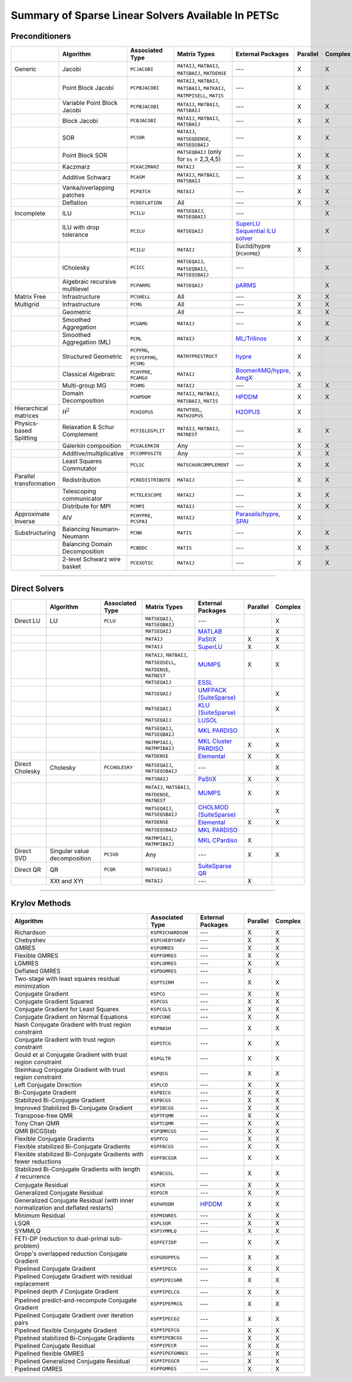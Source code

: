 .. _doc_linsolve:

===================================================
Summary of Sparse Linear Solvers Available In PETSc
===================================================

Preconditioners
===============

.. list-table::
   :widths: auto
   :align: center
   :header-rows: 1

   * -
     - Algorithm
     - Associated Type
     - Matrix Types
     - External Packages
     - Parallel
     - Complex
   * - Generic
     - Jacobi
     - ``PCJACOBI``
     - ``MATAIJ``, ``MATBAIJ``, ``MATSBAIJ``, ``MATDENSE``
     - ---
     - X
     - X
   * -
     - Point Block Jacobi
     - ``PCPBJACOBI``
     - ``MATAIJ``, ``MATBAIJ``, ``MATSBAIJ``, ``MATKAIJ``, ``MATMPISELL``, ``MATIS``
     - ---
     - X
     - X
   * -
     - Variable Point Block Jacobi
     - ``PCPBJACOBI``
     - ``MATAIJ``, ``MATBAIJ``, ``MATSBAIJ``
     - ---
     - X
     - X
   * -
     - Block Jacobi
     - ``PCBJACOBI``
     - ``MATAIJ``, ``MATBAIJ``, ``MATSBAIJ``
     - ---
     - X
     - X
   * -
     - SOR
     - ``PCSOR``
     - ``MATAIJ``, ``MATSEQDENSE``, ``MATSEQSBAIJ``
     - ---
     - X
     - X
   * -
     - Point Block SOR
     -
     - ``MATSEQBAIJ`` (only for ``bs`` = 2,3,4,5)
     - ---
     - X
     - X
   * -
     - Kaczmarz
     - ``PCKACZMARZ``
     - ``MATAIJ``
     - ---
     - X
     - X
   * -
     - Additive Schwarz
     - ``PCASM``
     - ``MATAIJ``, ``MATBAIJ``, ``MATSBAIJ``
     - ---
     - X
     - X
   * -
     - Vanka/overlapping patches
     - ``PCPATCH``
     - ``MATAIJ``
     - ---
     - X
     - X
   * -
     - Deflation
     - ``PCDEFLATION``
     - All
     - ---
     - X
     - X
   * - Incomplete
     - ILU
     - ``PCILU``
     - ``MATSEQAIJ``, ``MATSEQBAIJ``
     - ---
     -
     - X
   * -
     - ILU with drop tolerance
     - ``PCILU``
     - ``MATSEQAIJ``
     - `SuperLU Sequential ILU solver
       <../../manualpages/Mat/MATSOLVERSUPERLU.html>`__
     -
     - X
   * -
     -
     - ``PCILU``
     - ``MATAIJ``
     - Euclid/hypre (``PCHYPRE``)
     - X
     -
   * -
     - ICholesky
     - ``PCICC``
     - ``MATSEQAIJ``, ``MATSEQBAIJ``, ``MATSEQSBAIJ``
     - ---
     -
     - X
   * -
     - Algebraic recursive multilevel
     - ``PCPARMS``
     - ``MATSEQAIJ``
     - `pARMS <https://www-users.cse.umn.edu/~saad/software/pARMS/>`__
     -
     - X
   * - Matrix Free
     - Infrastructure
     - ``PCSHELL``
     - All
     - ---
     - X
     - X
   * - Multigrid
     - Infrastructure
     - ``PCMG``
     - All
     - ---
     - X
     - X
   * -
     - Geometric
     -
     - All
     - ---
     - X
     - X
   * -
     - Smoothed Aggregation
     - ``PCGAMG``
     - ``MATAIJ``
     - ---
     - X
     - X
   * -
     - Smoothed Aggregation (ML)
     - ``PCML``
     - ``MATAIJ``
     - `ML/Trilinos <https://trilinos.github.io/ml.html>`__
     - X
     - X
   * -
     - Structured Geometric
     - ``PCPFMG``, ``PCSYSPFMG``, ``PCSMG``
     - ``MATHYPRESTRUCT``
     - `hypre <https://hypre.readthedocs.io/en/latest/solvers-smg-pfmg.html>`__
     - X
     -
   * -
     - Classical Algebraic
     - ``PCHYPRE``, ``PCAMGX``
     - ``MATAIJ``
     - `BoomerAMG/hypre
       <https://hypre.readthedocs.io/en/latest/solvers-boomeramg.html>`__, `AmgX <https://developer.nvidia.com/amgx>`__
     - X
     -
   * -
     - Multi-group MG
     - ``PCHMG``
     - ``MATAIJ``
     - ---
     - X
     - X
   * -
     - Domain Decomposition
     - ``PCHPDDM``
     - ``MATAIJ``, ``MATBAIJ``, ``MATSBAIJ``, ``MATIS``
     - `HPDDM <https://github.com/hpddm/hpddm>`__
     - X
     - X
   * - Hierarchical matrices
     - :math:`\mathcal H^2`
     - ``PCH2OPUS``
     - ``MATHTOOL``, ``MATH2OPUS``
     - `H2OPUS <https://github.com/ecrc/h2opus>`__
     - X
     -
   * - Physics-based Splitting
     - Relaxation & Schur Complement
     - ``PCFIELDSPLIT``
     - ``MATAIJ``, ``MATBAIJ``, ``MATNEST``
     - ---
     - X
     - X
   * -
     - Galerkin composition
     - ``PCGALERKIN``
     - Any
     - ---
     - X
     - X
   * -
     - Additive/multiplicative
     - ``PCCOMPOSITE``
     - Any
     - ---
     - X
     - X
   * -
     - Least Squares Commutator
     - ``PCLSC``
     - ``MATSCHURCOMPLEMENT``
     - ---
     - X
     - X
   * - Parallel transformation
     - Redistribution
     - ``PCREDISTRIBUTE``
     - ``MATAIJ``
     - ---
     - X
     - X
   * -
     - Telescoping communicator
     - ``PCTELESCOPE``
     - ``MATAIJ``
     - ---
     - X
     - X
   * -
     - Distribute for MPI
     - ``PCMPI``
     - ``MATAIJ``
     - ---
     - X
     - X
   * - Approximate Inverse
     - AIV
     - ``PCHYPRE``, ``PCSPAI``
     - ``MATAIJ``
     - `Parasails/hypre <https://hypre.readthedocs.io/en/latest/solvers-parasails.html>`__, `SPAI <https://epubs.siam.org/doi/abs/10.1137/S1064827595294691?journalCode=sjoce3>`__
     - X
     -
   * - Substructuring
     - Balancing Neumann-Neumann
     - ``PCNN``
     - ``MATIS``
     - ---
     - X
     - X
   * -
     - Balancing Domain Decomposition
     - ``PCBDDC``
     - ``MATIS``
     - ---
     - X
     - X
   * -
     - 2-level Schwarz wire basket
     - ``PCEXOTIC``
     - ``MATAIJ``
     - ---
     - X
     - X

-------------------------------

Direct Solvers
==============

.. list-table::
   :widths: auto
   :align: center
   :header-rows: 1

   * -
     - Algorithm
     - Associated Type
     - Matrix Types
     - External Packages
     - Parallel
     - Complex
   * - Direct LU
     - LU
     - ``PCLU``
     - ``MATSEQAIJ``, ``MATSEQBAIJ``
     - ---
     -
     - X
   * -
     -
     -
     - ``MATSEQAIJ``
     - `MATLAB <https://www.mathworks.com/products/matlab.html>`__
     -
     - X
   * -
     -
     -
     - ``MATAIJ``
     - `PaStiX <http://pastix.gforge.inria.fr/files/README-txt.html>`__
     - X
     - X
   * -
     -
     -
     - ``MATAIJ``
     - `SuperLU <https://portal.nersc.gov/project/sparse/superlu/>`__
     - X
     - X
   * -
     -
     -
     - ``MATAIJ``, ``MATBAIJ``, ``MATSEQSELL``, ``MATDENSE``, ``MATNEST``
     - `MUMPS <https://mumps-solver.org/>`__
     - X
     - X
   * -
     -
     -
     - ``MATSEQAIJ``
     - `ESSL <https://www.ibm.com/support/knowledgecenter/en/SSFHY8/essl_welcome.html>`__
     -
     -
   * -
     -
     -
     - ``MATSEQAIJ``
     - `UMFPACK (SuiteSparse) <https://people.engr.tamu.edu/davis/suitesparse.html>`__
     -
     - X
   * -
     -
     -
     - ``MATSEQAIJ``
     - `KLU (SuiteSparse) <https://people.engr.tamu.edu/davis/suitesparse.html>`__
     -
     - X
   * -
     -
     -
     - ``MATSEQAIJ``
     - `LUSOL <https://web.stanford.edu/group/SOL/software/lusol/>`__
     -
     -
   * -
     -
     -
     - ``MATSEQAIJ``, ``MATSEQBAIJ``
     - `MKL PARDISO
       <https://software.intel.com/content/www/us/en/develop/documentation/onemkl-developer-reference-c/top.html>`__
     -
     - X
   * -
     -
     -
     - ``MATMPIAIJ``, ``MATMPIBAIJ``
     - `MKL Cluster PARDISO
       <https://software.intel.com/content/www/us/en/develop/documentation/onemkl-developer-reference-c/top.html>`__
     - X
     - X
   * -
     -
     -
     - ``MATDENSE``
     - `Elemental <https://github.com/elemental/Elemental>`__
     - X
     - X
   * - Direct Cholesky
     - Cholesky
     - ``PCCHOLESKY``
     - ``MATSEQAIJ``, ``MATSEQSBAIJ``
     - ---
     -
     - X
   * -
     -
     -
     - ``MATSBAIJ``
     - `PaStiX <http://pastix.gforge.inria.fr/files/README-txt.html>`__
     - X
     - X
   * -
     -
     -
     - ``MATAIJ``, ``MATSBAIJ``, ``MATDENSE``, ``MATNEST``
     - `MUMPS <https://mumps-solver.org/>`__
     - X
     - X
   * -
     -
     -
     - ``MATSEQAIJ``, ``MATSEQSBAIJ``
     - `CHOLMOD (SuiteSparse) <https://people.engr.tamu.edu/davis/suitesparse.html>`__
     -
     - X
   * -
     -
     -
     - ``MATDENSE``
     - `Elemental <https://github.com/elemental/Elemental>`__
     - X
     - X
   * -
     -
     -
     - ``MATSEQSBAIJ``
     - `MKL PARDISO
       <https://software.intel.com/content/www/us/en/develop/documentation/onemkl-developer-reference-c/top.html>`__
     -
     -
   * -
     -
     -
     - ``MATMPIAIJ``, ``MATMPIBAIJ``
     - `MKL CPardiso
       <https://software.intel.com/content/www/us/en/develop/documentation/onemkl-developer-reference-c/top.html>`__
     - X
     -
   * - Direct SVD
     - Singular value decomposition
     - ``PCSVD``
     - Any
     - ---
     - X
     - X
   * - Direct QR
     - QR
     - ``PCQR``
     - ``MATSEQAIJ``
     -  `SuiteSparse QR <https://people.engr.tamu.edu/davis/suitesparse.html>`__
     -
     -
   * -
     - XXt and XYt
     -
     - ``MATAIJ``
     - ---
     - X
     -

-------------------------------

Krylov Methods
==============

.. list-table::
   :widths: auto
   :align: center
   :header-rows: 1

   * - Algorithm
     - Associated Type
     - External Packages
     - Parallel
     - Complex
   * - Richardson
     - ``KSPRICHARDSON``
     - ---
     - X
     - X
   * - Chebyshev
     - ``KSPCHEBYSHEV``
     - ---
     - X
     - X
   * - GMRES
     - ``KSPGMRES``
     - ---
     - X
     - X
   * - Flexible GMRES
     - ``KSPFGMRES``
     - ---
     - X
     - X
   * - LGMRES
     - ``KSPLGMRES``
     - ---
     - X
     - X
   * - Deflated GMRES
     - ``KSPDGMRES``
     - ---
     - X
     -
   * - Two-stage with least squares residual minimization
     - ``KSPTSIRM``
     - ---
     - X
     - X
   * - Conjugate Gradient
     - ``KSPCG``
     - ---
     - X
     - X
   * - Conjugate Gradient Squared
     - ``KSPCGS``
     - ---
     - X
     - X
   * - Conjugate Gradient for Least Squares
     - ``KSPCGLS``
     - ---
     - X
     - X
   * - Conjugate Gradient on Normal Equations
     - ``KSPCGNE``
     - ---
     - X
     - X
   * - Nash Conjugate Gradient with trust region constraint
     - ``KSPNASH``
     - ---
     - X
     - X
   * - Conjugate Gradient with trust region constraint
     - ``KSPSTCG``
     - ---
     - X
     - X
   * - Gould et al Conjugate Gradient with trust region constraint
     - ``KSPGLTR``
     - ---
     - X
     - X
   * - Steinhaug Conjugate Gradient with trust region constraint
     - ``KSPQCG``
     - ---
     - X
     - X
   * - Left Conjugate Direction
     - ``KSPLCD``
     - ---
     - X
     - X
   * - Bi-Conjugate Gradient
     - ``KSPBICG``
     - ---
     - X
     - X
   * - Stabilized Bi-Conjugate Gradient
     - ``KSPBCGS``
     - ---
     - X
     - X
   * - Improved Stabilized Bi-Conjugate Gradient
     - ``KSPIBCGS``
     - ---
     - X
     - X
   * - Transpose-free QMR
     - ``KSPTFQMR``
     - ---
     - X
     - X
   * - Tony Chan QMR
     - ``KSPTCQMR``
     - ---
     - X
     - X
   * - QMR BiCGStab
     - ``KSPQMRCGS``
     - ---
     - X
     - X
   * - Flexible Conjugate Gradients
     - ``KSPFCG``
     - ---
     - X
     - X
   * - Flexible stabilized Bi-Conjugate Gradients
     - ``KSPFBCGS``
     - ---
     - X
     - X
   * - Flexible stabilized Bi-Conjugate Gradients with fewer reductions
     - ``KSPFBCGSR``
     - ---
     - X
     - X
   * - Stabilized Bi-Conjugate Gradients with length :math:`\ell` recurrence
     - ``KSPBCGSL``
     - ---
     - X
     - X
   * - Conjugate Residual
     - ``KSPCR``
     - ---
     - X
     - X
   * - Generalized Conjugate Residual
     - ``KSPGCR``
     - ---
     - X
     - X
   * - Generalized Conjugate Residual (with inner normalization and deflated restarts)
     - ``KSPHPDDM``
     - `HPDDM <https://github.com/hpddm/hpddm>`__
     - X
     - X
   * - Minimum Residual
     - ``KSPMINRES``
     - ---
     - X
     - X
   * - LSQR
     - ``KSPLSQR``
     - ---
     - X
     - X
   * - SYMMLQ
     - ``KSPSYMMLQ``
     - ---
     - X
     - X
   * - FETI-DP (reduction to dual-primal sub-problem)
     - ``KSPFETIDP``
     - ---
     - X
     - X
   * - Gropp's overlapped reduction Conjugate Gradient
     - ``KSPGROPPCG``
     - ---
     - X
     - X
   * - Pipelined Conjugate Gradient
     - ``KSPPIPECG``
     - ---
     - X
     - X
   * - Pipelined Conjugate Gradient with residual replacement
     - ``KSPPIPECGRR``
     - ---
     - X
     - X
   * - Pipelined depth :math:`\ell` Conjugate Gradient
     - ``KSPPIPELCG``
     - ---
     - X
     - X
   * - Pipelined predict-and-recompute Conjugate Gradient
     - ``KSPPIPEPRCG``
     - ---
     - X
     - X
   * - Pipelined Conjugate Gradient over iteration pairs
     - ``KSPPIPECG2``
     - ---
     - X
     - X
   * - Pipelined flexible Conjugate Gradient
     - ``KSPPIPEFCG``
     - ---
     - X
     - X
   * - Pipelined stabilized Bi-Conjugate Gradients
     - ``KSPPIPEBCGS``
     - ---
     - X
     - X
   * - Pipelined Conjugate Residual
     - ``KSPPIPECR``
     - ---
     - X
     - X
   * - Pipelined flexible GMRES
     - ``KSPPIPEFGMRES``
     - ---
     - X
     - X
   * - Pipelined Generalized Conjugate Residual
     - ``KSPPIPEGCR``
     - ---
     - X
     - X
   * - Pipelined GMRES
     - ``KSPPGMRES``
     - ---
     - X
     - X

